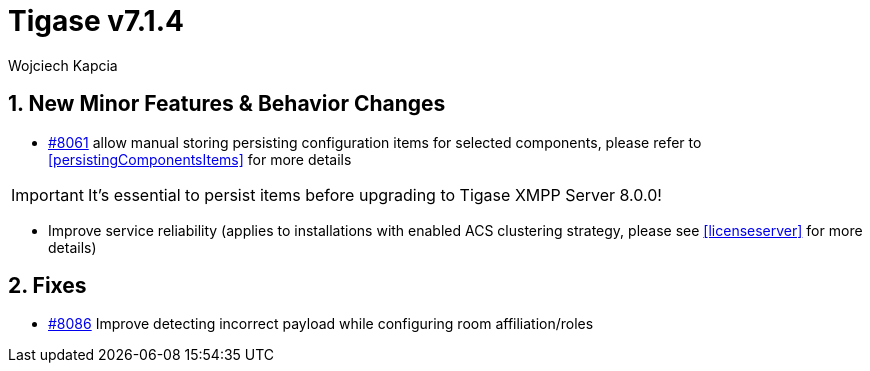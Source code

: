 [[tigase714]]
= Tigase v7.1.4
:author: Wojciech Kapcia

:toc:
:numbered:
:website: http://www.tigase.net

== New Minor Features & Behavior Changes

- link:https://projects.tigase.org/issues/8061[#8061] allow manual storing persisting configuration items for selected components, please refer to <<persistingComponentsItems>> for more details

IMPORTANT: It's essential to persist items before upgrading to Tigase XMPP Server 8.0.0!

- Improve service reliability (applies to installations with enabled ACS clustering strategy, please see <<licenseserver>> for more details)

== Fixes
- link:https://projects.tigase.org/issues/8086[#8086] Improve detecting incorrect payload while configuring room affiliation/roles